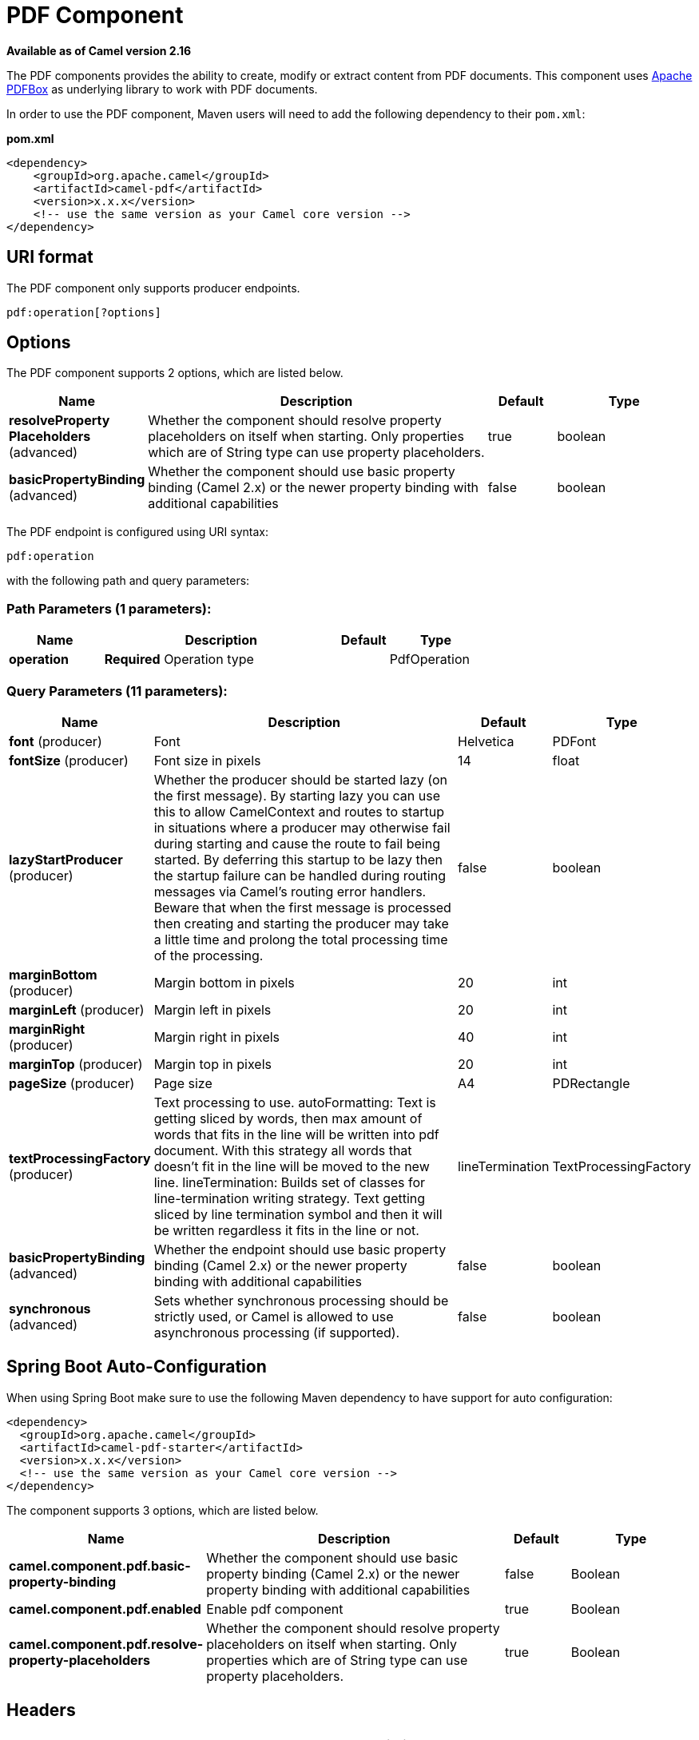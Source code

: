 [[pdf-component]]
= PDF Component

*Available as of Camel version 2.16*

The PDF components provides the ability to create, modify or extract
content from PDF documents. This component uses
https://pdfbox.apache.org/[Apache PDFBox] as underlying library to work
with PDF documents.

In order to use the PDF component, Maven users will need to add the
following dependency to their `pom.xml`:

*pom.xml*

[source,xml]
------------------------------------------------------------
<dependency>
    <groupId>org.apache.camel</groupId>
    <artifactId>camel-pdf</artifactId>
    <version>x.x.x</version>
    <!-- use the same version as your Camel core version -->
</dependency>
------------------------------------------------------------

== URI format

The PDF component only supports producer endpoints.

[source,java]
-----------------------
pdf:operation[?options]
-----------------------

== Options

// component options: START
The PDF component supports 2 options, which are listed below.



[width="100%",cols="2,5,^1,2",options="header"]
|===
| Name | Description | Default | Type
| *resolveProperty Placeholders* (advanced) | Whether the component should resolve property placeholders on itself when starting. Only properties which are of String type can use property placeholders. | true | boolean
| *basicPropertyBinding* (advanced) | Whether the component should use basic property binding (Camel 2.x) or the newer property binding with additional capabilities | false | boolean
|===
// component options: END



// endpoint options: START
The PDF endpoint is configured using URI syntax:

----
pdf:operation
----

with the following path and query parameters:

=== Path Parameters (1 parameters):


[width="100%",cols="2,5,^1,2",options="header"]
|===
| Name | Description | Default | Type
| *operation* | *Required* Operation type |  | PdfOperation
|===


=== Query Parameters (11 parameters):


[width="100%",cols="2,5,^1,2",options="header"]
|===
| Name | Description | Default | Type
| *font* (producer) | Font | Helvetica | PDFont
| *fontSize* (producer) | Font size in pixels | 14 | float
| *lazyStartProducer* (producer) | Whether the producer should be started lazy (on the first message). By starting lazy you can use this to allow CamelContext and routes to startup in situations where a producer may otherwise fail during starting and cause the route to fail being started. By deferring this startup to be lazy then the startup failure can be handled during routing messages via Camel's routing error handlers. Beware that when the first message is processed then creating and starting the producer may take a little time and prolong the total processing time of the processing. | false | boolean
| *marginBottom* (producer) | Margin bottom in pixels | 20 | int
| *marginLeft* (producer) | Margin left in pixels | 20 | int
| *marginRight* (producer) | Margin right in pixels | 40 | int
| *marginTop* (producer) | Margin top in pixels | 20 | int
| *pageSize* (producer) | Page size | A4 | PDRectangle
| *textProcessingFactory* (producer) | Text processing to use. autoFormatting: Text is getting sliced by words, then max amount of words that fits in the line will be written into pdf document. With this strategy all words that doesn't fit in the line will be moved to the new line. lineTermination: Builds set of classes for line-termination writing strategy. Text getting sliced by line termination symbol and then it will be written regardless it fits in the line or not. | lineTermination | TextProcessingFactory
| *basicPropertyBinding* (advanced) | Whether the endpoint should use basic property binding (Camel 2.x) or the newer property binding with additional capabilities | false | boolean
| *synchronous* (advanced) | Sets whether synchronous processing should be strictly used, or Camel is allowed to use asynchronous processing (if supported). | false | boolean
|===
// endpoint options: END
// spring-boot-auto-configure options: START
== Spring Boot Auto-Configuration

When using Spring Boot make sure to use the following Maven dependency to have support for auto configuration:

[source,xml]
----
<dependency>
  <groupId>org.apache.camel</groupId>
  <artifactId>camel-pdf-starter</artifactId>
  <version>x.x.x</version>
  <!-- use the same version as your Camel core version -->
</dependency>
----


The component supports 3 options, which are listed below.



[width="100%",cols="2,5,^1,2",options="header"]
|===
| Name | Description | Default | Type
| *camel.component.pdf.basic-property-binding* | Whether the component should use basic property binding (Camel 2.x) or the newer property binding with additional capabilities | false | Boolean
| *camel.component.pdf.enabled* | Enable pdf component | true | Boolean
| *camel.component.pdf.resolve-property-placeholders* | Whether the component should resolve property placeholders on itself when starting. Only properties which are of String type can use property placeholders. | true | Boolean
|===
// spring-boot-auto-configure options: END



== Headers
[width="100%",cols="10%,90%",options="header",]
|=======================================================================
|Header |Description

|`pdf-document` |*Mandatory* header for `append` operation and ignored in all other
operations. Expected type is
https://pdfbox.apache.org/docs/1.8.10/javadocs/org/apache/pdfbox/pdmodel/PDDocument.html[PDDocument].
Stores PDF document which will be used for append operation.

|`protection-policy` |Expected type is
https://pdfbox.apache.org/docs/1.8.10/javadocs/org/apache/pdfbox/pdmodel/encryption/ProtectionPolicy.html[ProtectionPolicy].
If specified then PDF document will be encrypted with it.

|`decryption-material` |Expected type is
https://pdfbox.apache.org/docs/1.8.10/javadocs/org/apache/pdfbox/pdmodel/encryption/DecryptionMaterial.html[DecryptionMaterial].
*Mandatory* header if PDF document is encrypted.
|=======================================================================

== See Also

* Configuring Camel
* Component
* Endpoint
* Getting Started

-
 
-
